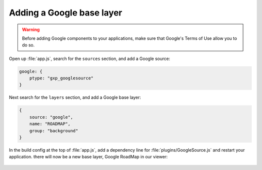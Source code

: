 .. _apps.sdk.client.dev.viewer.googlelayer:

Adding a Google base layer
==========================

.. warning::  Before adding Google components to your applications, make sure that Google's Terms of Use allow you to do so.

Open up :file:`app.js`, search for the ``sources`` section, and add a Google source:

.. code-block:: javascript

    google: {
        ptype: "gxp_googlesource"
    }

Next search for the ``layers`` section, and add a Google base layer:

.. code-block:: javascript

    {
        source: "google",
        name: "ROADMAP",
        group: "background"
    }

In the build config at the top of :file:`app.js`, add a dependency line for :file:`plugins/GoogleSource.js` and restart your application.  there will now be a new base layer, Google RoadMap in our viewer:

.. figure:: ../img/viewer_google.png
   :align: center

